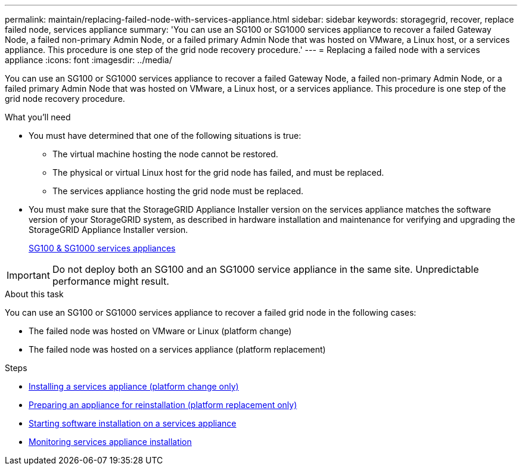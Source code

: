 ---
permalink: maintain/replacing-failed-node-with-services-appliance.html
sidebar: sidebar
keywords: storagegrid, recover, replace failed node, services appliance
summary: 'You can use an SG100 or SG1000 services appliance to recover a failed Gateway Node, a failed non-primary Admin Node, or a failed primary Admin Node that was hosted on VMware, a Linux host, or a services appliance. This procedure is one step of the grid node recovery procedure.'
---
= Replacing a failed node with a services appliance
:icons: font
:imagesdir: ../media/

[.lead]
You can use an SG100 or SG1000 services appliance to recover a failed Gateway Node, a failed non-primary Admin Node, or a failed primary Admin Node that was hosted on VMware, a Linux host, or a services appliance. This procedure is one step of the grid node recovery procedure.

.What you'll need

* You must have determined that one of the following situations is true:
 ** The virtual machine hosting the node cannot be restored.
 ** The physical or virtual Linux host for the grid node has failed, and must be replaced.
 ** The services appliance hosting the grid node must be replaced.
* You must make sure that the StorageGRID Appliance Installer version on the services appliance matches the software version of your StorageGRID system, as described in hardware installation and maintenance for verifying and upgrading the StorageGRID Appliance Installer version.
+
link:../sg100-1000/index.html[SG100 & SG1000 services appliances]

IMPORTANT: Do not deploy both an SG100 and an SG1000 service appliance in the same site. Unpredictable performance might result.

.About this task

You can use an SG100 or SG1000 services appliance to recover a failed grid node in the following cases:

* The failed node was hosted on VMware or Linux (platform change)
* The failed node was hosted on a services appliance (platform replacement)

.Steps

* link:installing-services-appliance-platform-change-only.html[Installing a services appliance (platform change only)]
* link:preparing-appliance-for-reinstallation-platform-replacement-only.html[Preparing an appliance for reinstallation (platform replacement only)]
* link:starting-software-installation-on-services-appliance-recovery.html[Starting software installation on a services appliance]
* link:monitoring-services-appliance-installation.html[Monitoring services appliance installation]

